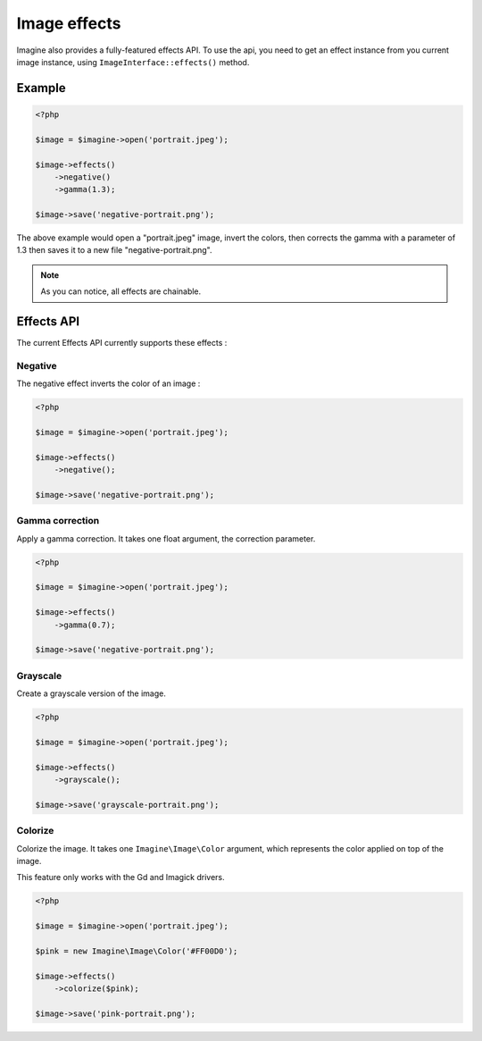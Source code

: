 Image effects
=============

Imagine also provides a fully-featured effects API.
To use the api, you need to get an effect instance from you current image
instance, using ``ImageInterface::effects()`` method.

Example
-------

.. code-block:: php

    <?php

    $image = $imagine->open('portrait.jpeg');

    $image->effects()
        ->negative()
        ->gamma(1.3);

    $image->save('negative-portrait.png');

The above example would open a "portrait.jpeg" image, invert the colors, then
corrects the gamma with a parameter of 1.3 then saves it to a new file
"negative-portrait.png".

.. NOTE::
    As you can notice, all effects are chainable.

Effects API
-----------

The current Effects API currently supports these effects :

Negative
++++++++

The negative effect inverts the color of an image :

.. code-block:: php

    <?php

    $image = $imagine->open('portrait.jpeg');

    $image->effects()
        ->negative();

    $image->save('negative-portrait.png');

Gamma correction
++++++++++++++++

Apply a gamma correction. It takes one float argument, the correction parameter.

.. code-block:: php

    <?php

    $image = $imagine->open('portrait.jpeg');

    $image->effects()
        ->gamma(0.7);

    $image->save('negative-portrait.png');

Grayscale
++++++++++++++++

Create a grayscale version of the image.

.. code-block:: php

    <?php

    $image = $imagine->open('portrait.jpeg');

    $image->effects()
        ->grayscale();

    $image->save('grayscale-portrait.png');

Colorize
++++++++++++++++

Colorize the image. It takes one ``Imagine\Image\Color`` argument, which represents the color applied on top of the image.

This feature only works with the Gd and Imagick drivers.

.. code-block:: php

    <?php

    $image = $imagine->open('portrait.jpeg');

    $pink = new Imagine\Image\Color('#FF00D0');

    $image->effects()
        ->colorize($pink);

    $image->save('pink-portrait.png');